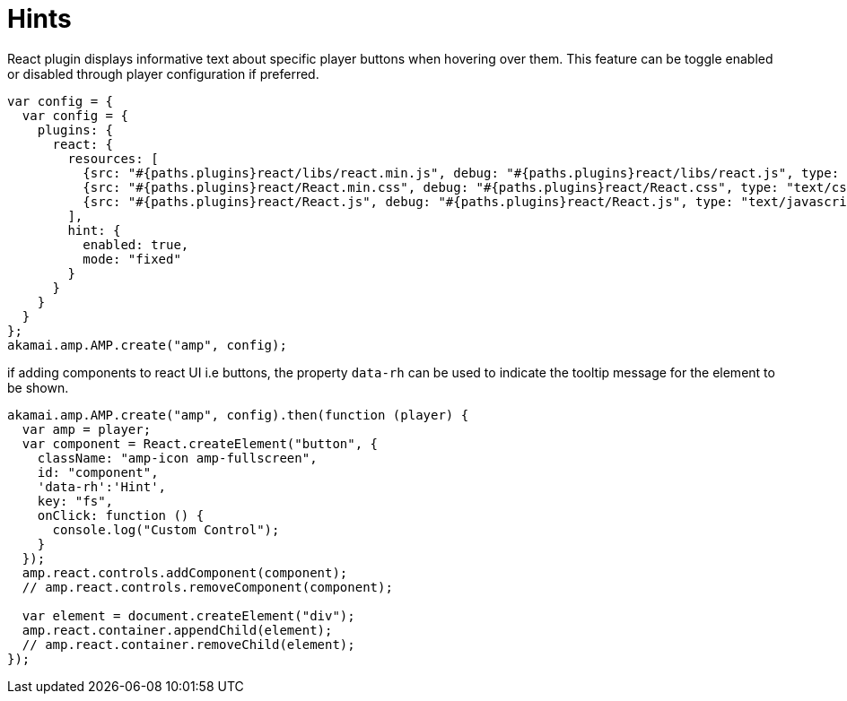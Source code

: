 = Hints

React plugin displays informative text about specific player buttons when hovering over them. This feature can be toggle enabled or disabled through player configuration if preferred.

[source,javascript]
----
var config = {
  var config = {
    plugins: {
      react: {
        resources: [
          {src: "#{paths.plugins}react/libs/react.min.js", debug: "#{paths.plugins}react/libs/react.js", type: "text/javascript"},
          {src: "#{paths.plugins}react/React.min.css", debug: "#{paths.plugins}react/React.css", type: "text/css"},
          {src: "#{paths.plugins}react/React.js", debug: "#{paths.plugins}react/React.js", type: "text/javascript"}
        ],
        hint: {
          enabled: true,
          mode: "fixed"
        }
      }
    }
  }
};
akamai.amp.AMP.create("amp", config);
----

if adding components to react UI i.e buttons, the property `data-rh` can be used to indicate the tooltip message for the element to be shown.

[source,javascript]
----
akamai.amp.AMP.create("amp", config).then(function (player) {
  var amp = player;
  var component = React.createElement("button", {
    className: "amp-icon amp-fullscreen",
    id: "component",
    'data-rh':'Hint',
    key: "fs",
    onClick: function () {
      console.log("Custom Control");
    }
  });
  amp.react.controls.addComponent(component);
  // amp.react.controls.removeComponent(component);

  var element = document.createElement("div");
  amp.react.container.appendChild(element);
  // amp.react.container.removeChild(element);
});
----
